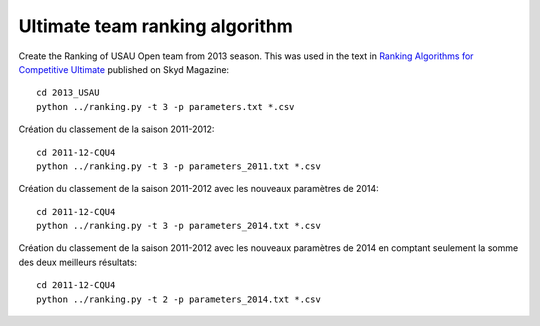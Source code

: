 Ultimate team ranking algorithm
===============================

Create the Ranking of USAU Open team from 2013 season. This was used in the
text in `Ranking Algorithms for Competitive Ultimate`__ published on Skyd
Magazine::

    cd 2013_USAU 
    python ../ranking.py -t 3 -p parameters.txt *.csv

__ http://skydmagazine.com/2014/04/ranking-algorithms-competitive-ultimate/

Création du classement de la saison 2011-2012::

    cd 2011-12-CQU4 
    python ../ranking.py -t 3 -p parameters_2011.txt *.csv

Création du classement de la saison 2011-2012 avec les nouveaux paramètres de
2014::

    cd 2011-12-CQU4 
    python ../ranking.py -t 3 -p parameters_2014.txt *.csv

Création du classement de la saison 2011-2012 avec les nouveaux paramètres de
2014 en comptant seulement la somme des deux meilleurs résultats::

    cd 2011-12-CQU4   
    python ../ranking.py -t 2 -p parameters_2014.txt *.csv
